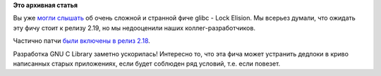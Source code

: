 .. title: Lock Elision частично включили в glibc 2.18
.. slug: lock-elision-частично-включили-в-glibc-218
.. date: 2013-08-13 22:38:21
.. tags:
.. category:
.. link:
.. description:
.. type: text
.. author: Peter Lemenkov

**Это архивная статья**


Вы уже `могли слышать </content/Короткие-новости-6>`__ об очень сложной
и странной фиче glibc - Lock Elision. Мы всерьез думали, что ожидать эту
фичу стоит к релизу 2.19, но мы недооценили наших коллег-разработчиков.

Частично патчи `были включены в релиз
2.18 <http://thread.gmane.org/gmane.comp.lib.glibc.alpha/34237>`__.

Разработка GNU C Library заметно ускорилась!
Интересно то, что эта фича может устранить дедлоки в криво написанных
старых приложениях, если будет соблюден ряд условий, т.е. если повезет.

